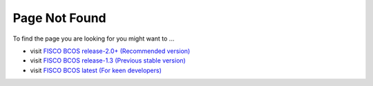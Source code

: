 
##############################################################
Page Not Found
##############################################################

To find the page you are looking for you might want to ...

* visit `FISCO BCOS release-2.0+ (Recommended version) <https://fisco-bcos-documentation.readthedocs.io/zh_CN/latest/>`_
* visit `FISCO BCOS release-1.3 (Previous stable version) <https://fisco-bcos-documentation.readthedocs.io/zh_CN/release-1.3/>`_
* visit `FISCO BCOS latest (For keen developers) <https://fisco-bcos-documentation.readthedocs.io/zh_CN/latest/>`_